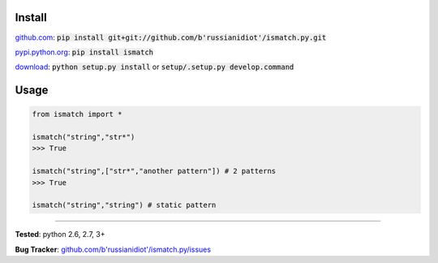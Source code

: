 	
Install
'''''''

github.com_: :code:`pip install git+git://github.com/b'russianidiot'/ismatch.py.git`

pypi.python.org_: :code:`pip install ismatch`

download_: :code:`python setup.py install` or :code:`setup/.setup.py develop.command`

.. _github.com: http://github.com/b'russianidiot'/ismatch.py
.. _pypi.python.org: https://pypi.python.org/pypi/ismatch
.. _download: https://github.com/b'russianidiot'/ismatch.py/archive/master.zip

	

	

	

Usage 
'''''
.. code-block::

	from ismatch import *

	ismatch("string","str*")
	>>> True

	ismatch("string",["str*","another pattern"]) # 2 patterns
	>>> True

	ismatch("string","string") # static pattern

------------

**Tested**: python 2.6, 2.7, 3+

**Bug Tracker**: `github.com/b'russianidiot'/ismatch.py/issues`__

__ https://github.com/b'russianidiot'/ismatch.py/issues